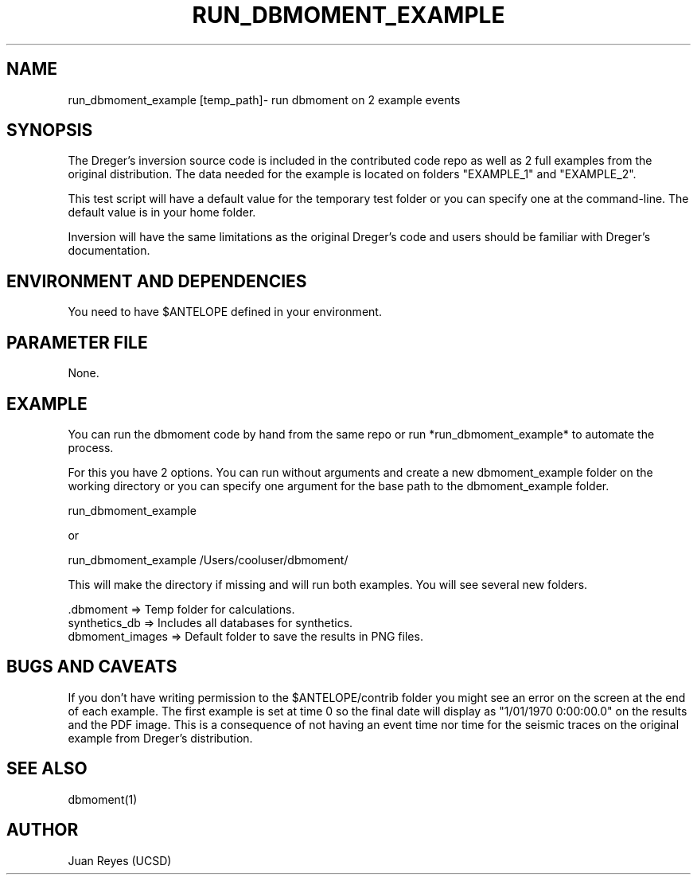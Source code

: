 .TH RUN_DBMOMENT_EXAMPLE 1

.SH NAME
run_dbmoment_example [temp_path]\- run dbmoment on 2 example events

.SH SYNOPSIS
The Dreger's inversion source code is included in the contributed code
repo as well as 2 full examples from the original distribution.
The data needed for the example is located on folders "EXAMPLE_1" and
"EXAMPLE_2".

This test script will have a default value for the temporary test folder
or you can specify one at the command-line. The default value is in your
home folder.

Inversion will have the same limitations as the original Dreger's
code and users should be familiar with Dreger's documentation.


.SH ENVIRONMENT AND DEPENDENCIES
You need to have $ANTELOPE defined in your environment.


.SH PARAMETER FILE
None.

.SH EXAMPLE
You can run the dbmoment code by hand from the same repo or
run *run_dbmoment_example* to automate the process.

For this you have 2 options. You can run without arguments and create a new
dbmoment_example folder on the working directory or you can specify one
argument for the base path to the dbmoment_example folder.

    run_dbmoment_example

    or 

    run_dbmoment_example /Users/cooluser/dbmoment/

This will make the directory if missing and will run both examples.
You will see several new folders.

    .dbmoment       => Temp folder for calculations.
    synthetics_db   => Includes all databases for synthetics.
    dbmoment_images => Default folder to save the results in PNG files.


.SH "BUGS AND CAVEATS"
If you don't have writing permission to the $ANTELOPE/contrib folder you might
see an error on the screen at the end of each example. The first example is
set at time 0 so the final date will display as "1/01/1970 0:00:00.0" on the
results and the PDF image. This is a consequence of not having an event time
nor time for the seismic traces on the original example from Dreger's
distribution.

.SH "SEE ALSO"
.nf
dbmoment(1)
.fi

.SH AUTHOR
Juan Reyes (UCSD)

